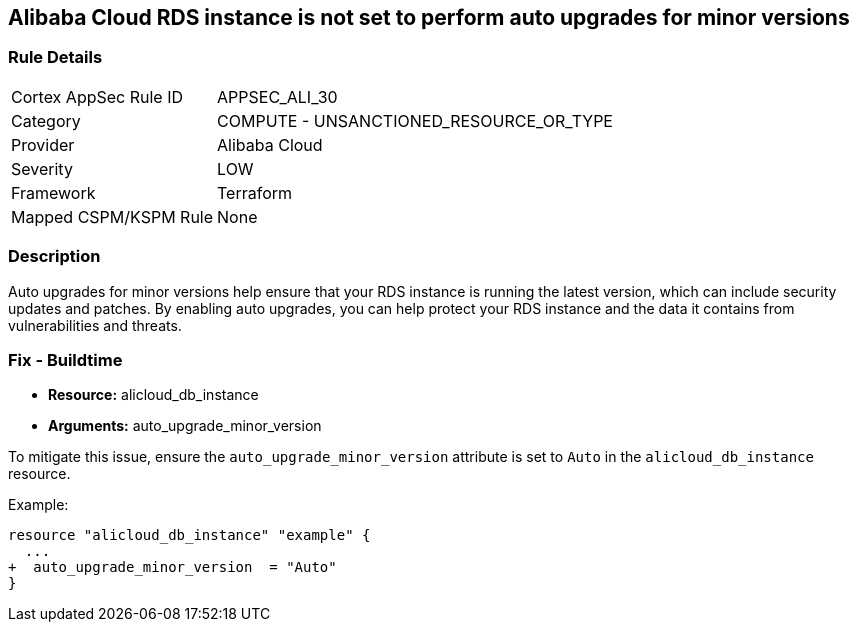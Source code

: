 == Alibaba Cloud RDS instance is not set to perform auto upgrades for minor versions


=== Rule Details

[cols="1,2"]
|===
|Cortex AppSec Rule ID |APPSEC_ALI_30
|Category |COMPUTE - UNSANCTIONED_RESOURCE_OR_TYPE
|Provider |Alibaba Cloud
|Severity |LOW
|Framework |Terraform
|Mapped CSPM/KSPM Rule |None
|===


=== Description

Auto upgrades for minor versions help ensure that your RDS instance is running the latest version, which can include security updates and patches.
By enabling auto upgrades, you can help protect your RDS instance and the data it contains from vulnerabilities and threats.

=== Fix - Buildtime


* *Resource:* alicloud_db_instance
* *Arguments:* auto_upgrade_minor_version

To mitigate this issue, ensure the `auto_upgrade_minor_version` attribute is set to `Auto` in the `alicloud_db_instance` resource.

Example:

[source,go]
----
resource "alicloud_db_instance" "example" {
  ...
+  auto_upgrade_minor_version  = "Auto"
}
----